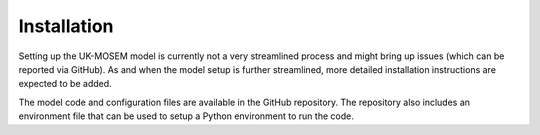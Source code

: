 
============
Installation
============

Setting up the UK-MOSEM model is currently not a very streamlined process and might bring up issues (which can be reported via GitHub). As and when the model setup is further streamlined, more detailed installation instructions are expected to be added.

The model code and configuration files are available in the GitHub repository. The repository also includes an environment file that can be used to setup a Python environment to run the code.


